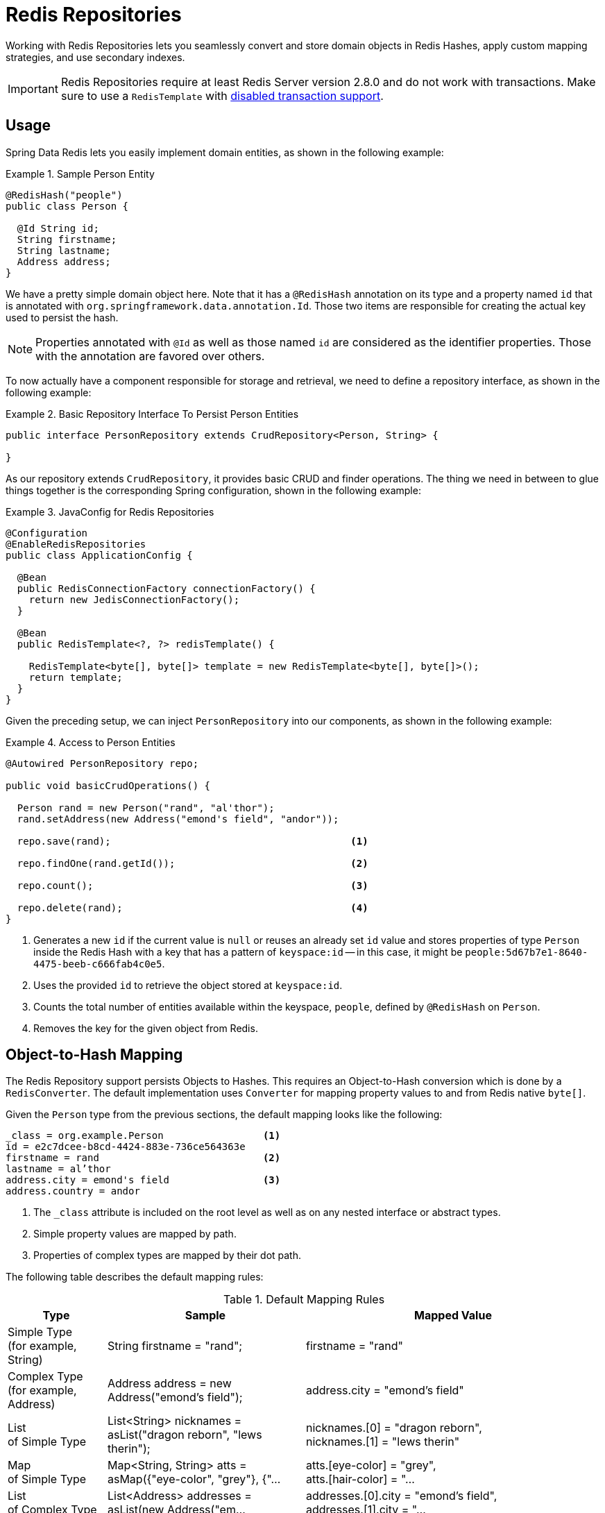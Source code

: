 [[redis.repositories]]
= Redis Repositories

Working with Redis Repositories lets you seamlessly convert and store domain objects in Redis Hashes, apply custom mapping strategies, and use secondary indexes.

IMPORTANT: Redis Repositories require at least Redis Server version 2.8.0 and do not work with transactions. Make sure to use a `RedisTemplate` with <<tx.spring,disabled transaction support>>.

[[redis.repositories.usage]]
== Usage

Spring Data Redis lets you easily implement domain entities, as shown in the following example:

.Sample Person Entity
====
[source,java]
----
@RedisHash("people")
public class Person {

  @Id String id;
  String firstname;
  String lastname;
  Address address;
}
----
====

We have a pretty simple domain object here. Note that it has a `@RedisHash` annotation on its type and a property named `id` that is annotated with `org.springframework.data.annotation.Id`. Those two items are responsible for creating the actual key used to persist the hash.

NOTE: Properties annotated with `@Id` as well as those named `id` are considered as the identifier properties. Those with the annotation are favored over others.

To now actually have a component responsible for storage and retrieval, we need to define a repository interface, as shown in the following example:

.Basic Repository Interface To Persist Person Entities
====
[source,java]
----
public interface PersonRepository extends CrudRepository<Person, String> {

}
----
====

As our repository extends `CrudRepository`, it provides basic CRUD and finder operations. The thing we need in between to glue things together is the corresponding Spring configuration, shown in the following example:

.JavaConfig for Redis Repositories
====
[source,java]
----
@Configuration
@EnableRedisRepositories
public class ApplicationConfig {

  @Bean
  public RedisConnectionFactory connectionFactory() {
    return new JedisConnectionFactory();
  }

  @Bean
  public RedisTemplate<?, ?> redisTemplate() {

    RedisTemplate<byte[], byte[]> template = new RedisTemplate<byte[], byte[]>();
    return template;
  }
}
----
====

Given the preceding setup, we can inject `PersonRepository` into our components, as shown in the following example:

.Access to Person Entities
====
[source,java]
----
@Autowired PersonRepository repo;

public void basicCrudOperations() {

  Person rand = new Person("rand", "al'thor");
  rand.setAddress(new Address("emond's field", "andor"));

  repo.save(rand);                                         <1>

  repo.findOne(rand.getId());                              <2>

  repo.count();                                            <3>

  repo.delete(rand);                                       <4>
}
----
<1> Generates a new `id` if the current value is `null` or reuses an already set `id` value and stores properties of type `Person` inside the Redis Hash with a key that has a pattern of `keyspace:id` -- in this case, it might be `people:5d67b7e1-8640-4475-beeb-c666fab4c0e5`.
<2> Uses the provided `id` to retrieve the object stored at `keyspace:id`.
<3> Counts the total number of entities available within the keyspace, `people`, defined by `@RedisHash` on `Person`.
<4> Removes the key for the given object from Redis.
====

[[redis.repositories.mapping]]
== Object-to-Hash Mapping
The Redis Repository support persists Objects to Hashes. This requires an Object-to-Hash conversion which is done by a `RedisConverter`. The default implementation uses `Converter` for mapping property values to and from Redis native `byte[]`.

Given the `Person` type from the previous sections, the default mapping looks like the following:

====
[source,text]
----
_class = org.example.Person                 <1>
id = e2c7dcee-b8cd-4424-883e-736ce564363e
firstname = rand                            <2>
lastname = al’thor
address.city = emond's field                <3>
address.country = andor
----
<1> The `_class` attribute is included on the root level as well as on any nested interface or abstract types.
<2> Simple property values are mapped by path.
<3> Properties of complex types are mapped by their dot path.
====

The following table describes the default mapping rules:

[cols="1,2,3", options="header"]
.Default Mapping Rules
|===
| Type
| Sample
| Mapped Value

| Simple Type +
(for example, String)
| String firstname = "rand";
| firstname = "rand"

| Complex Type +
(for example, Address)
| Address address = new Address("emond's field");
| address.city = "emond's field"

| List +
of Simple Type
| List<String> nicknames = asList("dragon reborn", "lews therin");
| nicknames.[0] = "dragon reborn", +
nicknames.[1] = "lews therin"

| Map +
of Simple Type
| Map<String, String> atts = asMap({"eye-color", "grey"}, {"...
| atts.[eye-color] = "grey", +
atts.[hair-color] = "...

| List +
of Complex Type
| List<Address> addresses = asList(new Address("em...
| addresses.[0].city = "emond's field", +
addresses.[1].city  = "...

| Map +
of Complex Type
| Map<String, Address> addresses = asMap({"home", new Address("em...
| addresses.[home].city = "emond's field", +
addresses.[work].city  = "...
|===

CAUTION: Due to the flat representation structure, Map keys need to be simple types, such as ``String`` or ``Number``.

Mapping behavior can be customized by registering the corresponding `Converter` in `RedisCustomConversions`. Those converters can take care of converting from and to a single `byte[]` as well as `Map<String,byte[]>`. The first one is suitable for (for example) converting a complex type to (for example) a binary JSON representation that still uses the default mappings hash structure. The second option offers full control over the resulting hash.

WARNING: Writing objects to a Redis hash deletes the content from the hash and re-creates the whole hash, so data that has not been mapped is lost.

The following example shows two sample byte array converters:

.Sample byte[] Converters
====
[source,java]
----
@WritingConverter
public class AddressToBytesConverter implements Converter<Address, byte[]> {

  private final Jackson2JsonRedisSerializer<Address> serializer;

  public AddressToBytesConverter() {

    serializer = new Jackson2JsonRedisSerializer<Address>(Address.class);
    serializer.setObjectMapper(new ObjectMapper());
  }

  @Override
  public byte[] convert(Address value) {
    return serializer.serialize(value);
  }
}

@ReadingConverter
public class BytesToAddressConverter implements Converter<byte[], Address> {

  private final Jackson2JsonRedisSerializer<Address> serializer;

  public BytesToAddressConverter() {

    serializer = new Jackson2JsonRedisSerializer<Address>(Address.class);
    serializer.setObjectMapper(new ObjectMapper());
  }

  @Override
  public Address convert(byte[] value) {
    return serializer.deserialize(value);
  }
}
----
====

Using the preceding byte array `Converter` produces output similar to the following:
====
[source,text]
----
_class = org.example.Person
id = e2c7dcee-b8cd-4424-883e-736ce564363e
firstname = rand
lastname = al’thor
address = { city : "emond's field", country : "andor" }
----
====

The following example shows two examples of `Map` converters:

.Sample Map<String,byte[]> Converters
====
[source,java]
----
@WritingConverter
public class AddressToMapConverter implements Converter<Address, Map<String,byte[]>> {

  @Override
  public Map<String,byte[]> convert(Address source) {
    return singletonMap("ciudad", source.getCity().getBytes());
  }
}

@ReadingConverter
public class MapToAddressConverter implements Converter<Address, Map<String, byte[]>> {

  @Override
  public Address convert(Map<String,byte[]> source) {
    return new Address(new String(source.get("ciudad")));
  }
}
----
====

Using the preceding Map `Converter` produces output similar to the following:

====
[source,text]
----
_class = org.example.Person
id = e2c7dcee-b8cd-4424-883e-736ce564363e
firstname = rand
lastname = al’thor
ciudad = "emond's field"
----
====

NOTE: Custom conversions have no effect on index resolution. <<redis.repositories.indexes>> are still created, even for custom converted types.

=== Customizing Type Mapping

If you want to avoid writing the entire Java class name as type information and would rather like to use a key, you can use the `@TypeAlias` annotation on the entity class being persisted. If you need to customize the mapping even more, look at the https://docs.spring.io/spring-data/commons/docs/current/api/org/springframework/data/convert/TypeInformationMapper.html[`TypeInformationMapper`] interface. An instance of that interface can be configured at the `DefaultRedisTypeMapper`, which can be configured on `MappingRedisConverter`.

The following example shows how to define a type alias for an entity:

.Defining `@TypeAlias` for an entity
====
[source,java]
----
@TypeAlias("pers")
class Person {

}
----
====

The resulting document contains `pers` as the value in a `_class` field.

==== Configuring Custom Type Mapping

The following example demonstrates how to configure a custom `RedisTypeMapper` in `MappingRedisConverter`:

.Configuring a custom `RedisTypeMapper` via Spring Java Config
====
[source,java]
----
class CustomRedisTypeMapper extends DefaultRedisTypeMapper {
  //implement custom type mapping here
}
----

[source,java]
----
@Configuration
class SampleRedisConfiguration {

  @Bean
  public MappingRedisConverter redisConverter(RedisMappingContext mappingContext,
        RedisCustomConversions customConversions, ReferenceResolver referenceResolver) {

    MappingRedisConverter mappingRedisConverter = new MappingRedisConverter(mappingContext, null, referenceResolver,
            customTypeMapper());

    mappingRedisConverter.setCustomConversions(customConversions);

    return mappingRedisConverter;
  }

  @Bean
  public RedisTypeMapper customTypeMapper() {
    return new CustomRedisTypeMapper();
  }
}
----
====

[[redis.repositories.keyspaces]]
== Keyspaces
Keyspaces define prefixes used to create the actual key for the Redis Hash.
By default, the prefix is set to `getClass().getName()`. You can alter this default by setting `@RedisHash` on the aggregate root level or by setting up a programmatic configuration. However, the annotated keyspace supersedes any other configuration.

The following example shows how to set the keyspace configuration with the `@EnableRedisRepositories` annotation:

.Keyspace Setup via `@EnableRedisRepositories`
====
[source,java]
----
@Configuration
@EnableRedisRepositories(keyspaceConfiguration = MyKeyspaceConfiguration.class)
public class ApplicationConfig {

  //... RedisConnectionFactory and RedisTemplate Bean definitions omitted

  public static class MyKeyspaceConfiguration extends KeyspaceConfiguration {

    @Override
    protected Iterable<KeyspaceSettings> initialConfiguration() {
      return Collections.singleton(new KeyspaceSettings(Person.class, "people"));
    }
  }
}
----
====

The following example shows how to programmatically set the keyspace:

.Programmatic Keyspace setup
====
[source,java]
----
@Configuration
@EnableRedisRepositories
public class ApplicationConfig {

  //... RedisConnectionFactory and RedisTemplate Bean definitions omitted

  @Bean
  public RedisMappingContext keyValueMappingContext() {
    return new RedisMappingContext(
      new MappingConfiguration(
        new MyKeyspaceConfiguration(), new IndexConfiguration()));
  }

  public static class MyKeyspaceConfiguration extends KeyspaceConfiguration {

    @Override
    protected Iterable<KeyspaceSettings> initialConfiguration() {
      return Collections.singleton(new KeyspaceSettings(Person.class, "people"));
    }
  }
}
----
====

[[redis.repositories.indexes]]
== Secondary Indexes
http://redis.io/topics/indexes[Secondary indexes] are used to enable lookup operations based on native Redis structures. Values are written to the according indexes on every save and are removed when objects are deleted or <<redis.repositories.expirations,expire>>.

[[redis.repositories.indexes.simple]]
=== Simple Property Index

Given the sample `Person` entity shown earlier, we can create an index for `firstname` by annotating the property with `@Indexed`, as shown in the following example:

.Annotation driven indexing
====
[source,java]
----
@RedisHash("people")
public class Person {

  @Id String id;
  @Indexed String firstname;
  String lastname;
  Address address;
}
----
====

Indexes are built up for actual property values. Saving two Persons (for example, "rand" and "aviendha") results in setting up indexes similar to the following:

====
[source,text]
----
SADD people:firstname:rand e2c7dcee-b8cd-4424-883e-736ce564363e
SADD people:firstname:aviendha a9d4b3a0-50d3-4538-a2fc-f7fc2581ee56
----
====

It is also possible to have indexes on nested elements. Assume `Address` has a `city` property that is annotated with `@Indexed`. In that case, once `person.address.city` is not `null`, we have Sets for each city, as shown in the following example:

====
[source,text]
----
SADD people:address.city:tear e2c7dcee-b8cd-4424-883e-736ce564363e
----
====

Furthermore, the programmatic setup lets you define indexes on map keys and list properties, as shown in the following example:

====
[source,java]
----
@RedisHash("people")
public class Person {

  // ... other properties omitted

  Map<String,String> attributes;      <1>
  Map<String Person> relatives;       <2>
  List<Address> addresses;            <3>
}
----
<1> `SADD people:attributes.map-key:map-value e2c7dcee-b8cd-4424-883e-736ce564363e`
<2> `SADD people:relatives.map-key.firstname:tam e2c7dcee-b8cd-4424-883e-736ce564363e`
<3> `SADD people:addresses.city:tear e2c7dcee-b8cd-4424-883e-736ce564363e`
====

CAUTION: Indexes cannot be resolved on <<redis.repositories.references,References>>.

As with keyspaces, you can configure indexes without needing to annotate the actual domain type, as shown in the following example:

.Index Setup with @EnableRedisRepositories
====
[source,java]
----
@Configuration
@EnableRedisRepositories(indexConfiguration = MyIndexConfiguration.class)
public class ApplicationConfig {

  //... RedisConnectionFactory and RedisTemplate Bean definitions omitted

  public static class MyIndexConfiguration extends IndexConfiguration {

    @Override
    protected Iterable<IndexDefinition> initialConfiguration() {
      return Collections.singleton(new SimpleIndexDefinition("people", "firstname"));
    }
  }
}
----
====

Again, as with keyspaces, you can programmatically configure indexes, as shown in the following example:

.Programmatic Index setup
====
[source,java]
----
@Configuration
@EnableRedisRepositories
public class ApplicationConfig {

  //... RedisConnectionFactory and RedisTemplate Bean definitions omitted

  @Bean
  public RedisMappingContext keyValueMappingContext() {
    return new RedisMappingContext(
      new MappingConfiguration(
        new KeyspaceConfiguration(), new MyIndexConfiguration()));
  }

  public static class MyIndexConfiguration extends IndexConfiguration {

    @Override
    protected Iterable<IndexDefinition> initialConfiguration() {
      return Collections.singleton(new SimpleIndexDefinition("people", "firstname"));
    }
  }
}
----
====

[[redis.repositories.indexes.geospatial]]
=== Geospatial Index

Assume the `Address` type contains a `location` property of type `Point` that holds the geo coordinates of the particular address. By annotating the property with `@GeoIndexed`, Spring Data Redis adds those values by using Redis `GEO` commands, as shown in the following example:

====
[source,java]
----
@RedisHash("people")
public class Person {

  Address address;

  // ... other properties omitted
}

public class Address {

  @GeoIndexed Point location;

  // ... other properties omitted
}

public interface PersonRepository extends CrudRepository<Person, String> {

  List<Person> findByAddressLocationNear(Point point, Distance distance);     <1>
  List<Person> findByAddressLocationWithin(Circle circle);                    <2>
}

Person rand = new Person("rand", "al'thor");
rand.setAddress(new Address(new Point(13.361389D, 38.115556D)));

repository.save(rand);                                                        <3>

repository.findByAddressLocationNear(new Point(15D, 37D), new Distance(200)); <4>
----
<1> Query method declaration on a nested property, using `Point` and `Distance`.
<2> Query method declaration on a nested property, using `Circle` to search within.
<3> `GEOADD people:address:location 13.361389 38.115556 e2c7dcee-b8cd-4424-883e-736ce564363e`
<4> `GEORADIUS people:address:location 15.0 37.0 200.0 km`
====

In the preceding example the, longitude and latitude values are stored by using `GEOADD` that use the object's `id` as the member's name. The finder methods allow usage of `Circle` or `Point, Distance` combinations for querying those values.

NOTE: It is **not** possible to combine `near` and `within` with other criteria.


[[redis.repositories.expirations]]
== Time To Live
Objects stored in Redis may be valid only for a certain amount of time. This is especially useful for persisting short-lived objects in Redis without having to remove them manually when they reach their end of life. The expiration time in seconds can be set with `@RedisHash(timeToLive=...)` as well as by using `KeyspaceSettings` (see <<redis.repositories.keyspaces>>).

More flexible expiration times can be set by using the `@TimeToLive` annotation on either a numeric property or a method. However, do not apply `@TimeToLive` on both a method and a property within the same class. The following example shows the `@TimeToLive` annotation on a property and on a method:

.Expirations
====
[source,java]
----
public class TimeToLiveOnProperty {

  @Id
  private String id;

  @TimeToLive
  private Long expiration;
}

public class TimeToLiveOnMethod {

  @Id
  private String id;

  @TimeToLive
  public long getTimeToLive() {
  	return new Random().nextLong();
  }
}
----
====

NOTE: Annotating a property explicitly with `@TimeToLive` reads back the actual `TTL` or `PTTL` value from Redis. -1 indicates that the object has no associated expiration.

The repository implementation ensures subscription to http://redis.io/topics/notifications[Redis keyspace notifications] via `RedisMessageListenerContainer`.

When the expiration is set to a positive value, the corresponding `EXPIRE` command is executed. In addition to persisting the original, a phantom copy is persisted in Redis and set to expire five minutes after the original one. This is done to enable the Repository support to publish `RedisKeyExpiredEvent`, holding the expired value in Spring's `ApplicationEventPublisher` whenever a key expires, even though the original values have already been removed. Expiry events are received on all connected applications that use Spring Data Redis repositories.

By default, the key expiry listener is disabled when initializing the application. The startup mode can be adjusted in `@EnableRedisRepositories` or `RedisKeyValueAdapter` to start the listener with the application or upon the first insert of an entity with a TTL. See https://docs.spring.io/spring-data/redis/docs/{revnumber}/api/org/springframework/data/redis/core/RedisKeyValueAdapter.EnableKeyspaceEvents.html[`EnableKeyspaceEvents`] for possible values.

The `RedisKeyExpiredEvent` holds a copy of the expired domain object as well as the key.

NOTE: Delaying or disabling the expiry event listener startup impacts `RedisKeyExpiredEvent` publishing. A disabled event listener does not publish expiry events. A delayed startup can cause loss of events because of the delayed listener initialization.

NOTE: The keyspace notification message listener alters `notify-keyspace-events` settings in Redis, if those are not already set. Existing settings are not overridden, so you must set up those settings correctly (or leave them empty). Note that `CONFIG` is disabled on AWS ElastiCache, and enabling the listener leads to an error.

NOTE: Redis Pub/Sub messages are not persistent. If a key expires while the application is down, the expiry event is not processed, which may lead to secondary indexes containing references to the expired object.

[[redis.repositories.references]]
== Persisting References
Marking properties with `@Reference` allows storing a simple key reference instead of copying values into the hash itself.
On loading from Redis, references are resolved automatically and mapped back into the object, as shown in the following example:

.Sample Property Reference
====
[source,text]
----
_class = org.example.Person
id = e2c7dcee-b8cd-4424-883e-736ce564363e
firstname = rand
lastname = al’thor
mother = people:a9d4b3a0-50d3-4538-a2fc-f7fc2581ee56      <1>
----
<1> Reference stores the whole key (`keyspace:id`) of the referenced object.
====

WARNING: Referenced Objects are not persisted when the referencing object is saved. You must persist changes on referenced objects separately, since only the reference is stored. Indexes set on properties of referenced types are not resolved.

[[redis.repositories.partial-updates]]
== Persisting Partial Updates

In some cases, you need not load and rewrite the entire entity just to set a new value within it. A session timestamp for the last active time might be such a scenario where you want to alter one property.
`PartialUpdate` lets you define `set` and `delete` actions on existing objects while taking care of updating potential expiration times of both the entity itself and index structures. The following example shows a partial update:

.Sample Partial Update
====
[source,java]
----
PartialUpdate<Person> update = new PartialUpdate<Person>("e2c7dcee", Person.class)
  .set("firstname", "mat")                                                           <1>
  .set("address.city", "emond's field")                                              <2>
  .del("age");                                                                       <3>

template.update(update);

update = new PartialUpdate<Person>("e2c7dcee", Person.class)
  .set("address", new Address("caemlyn", "andor"))                                   <4>
  .set("attributes", singletonMap("eye-color", "grey"));                             <5>

template.update(update);

update = new PartialUpdate<Person>("e2c7dcee", Person.class)
  .refreshTtl(true);                                                                 <6>
  .set("expiration", 1000);

template.update(update);
----
<1> Set the simple `firstname` property to `mat`.
<2> Set the simple 'address.city' property to 'emond's field' without having to pass in the entire object. This does not work when a custom conversion is registered.
<3> Remove the `age` property.
<4> Set complex `address` property.
<5> Set a map of values, which removes the previously existing map and replaces the values with the given ones.
<6> Automatically update the server expiration time when altering <<redis.repositories.expirations>>.
====

NOTE: Updating complex objects as well as map (or other collection) structures requires further interaction with Redis to determine existing values, which means that rewriting the entire entity might be faster.

[[redis.repositories.queries]]
== Queries and Query Methods

Query methods allow automatic derivation of simple finder queries from the method name, as shown in the following example:

.Sample Repository finder Method
====
[source,java]
----
public interface PersonRepository extends CrudRepository<Person, String> {

  List<Person> findByFirstname(String firstname);
}
----
====


NOTE: Please make sure properties used in finder methods are set up for indexing.

NOTE: Query methods for Redis repositories support only queries for entities and collections of entities with paging.

Using derived query methods might not always be sufficient to model the queries to execute. `RedisCallback` offers more control over the actual matching of index structures or even custom indexes. To do so, provide a `RedisCallback` that returns a single or `Iterable` set of `id` values, as shown in the following example:

.Sample finder using RedisCallback
====
[source,java]
----
String user = //...

List<RedisSession> sessionsByUser = template.find(new RedisCallback<Set<byte[]>>() {

  public Set<byte[]> doInRedis(RedisConnection connection) throws DataAccessException {
    return connection
      .sMembers("sessions:securityContext.authentication.principal.username:" + user);
  }}, RedisSession.class);
----
====

The following table provides an overview of the keywords supported for Redis and what a method containing that keyword essentially translates to:

====
.Supported keywords inside method names
[options = "header, autowidth"]
|===============
|Keyword|Sample|Redis snippet
|`And`|`findByLastnameAndFirstname`|`SINTER …:firstname:rand …:lastname:al’thor`
|`Or`|`findByLastnameOrFirstname`|`SUNION …:firstname:rand …:lastname:al’thor`
|`Is,Equals`|`findByFirstname`,`findByFirstnameIs`,`findByFirstnameEquals`|`SINTER …:firstname:rand`
|`Top,First`|`findFirst10ByFirstname`,`findTop5ByFirstname`|
|===============
====

[[redis.repositories.cluster]]
== Redis Repositories Running on a Cluster

You can use the Redis repository support in a clustered Redis environment. See the "`<<cluster>>`" section for `ConnectionFactory` configuration details. Still, some additional configuration must be done, because the default key distribution spreads entities and secondary indexes through out the whole cluster and its slots.

The following table shows the details of data on a cluster (based on previous examples):

[options = "header, autowidth"]
|===============
|Key|Type|Slot|Node
|people:e2c7dcee-b8cd-4424-883e-736ce564363e|id for hash|15171|127.0.0.1:7381
|people:a9d4b3a0-50d3-4538-a2fc-f7fc2581ee56|id for hash|7373|127.0.0.1:7380
|people:firstname:rand|index|1700|127.0.0.1:7379
|
|===============
====

Some commands (such as `SINTER` and `SUNION`) can only be processed on the server side when all involved keys map to the same slot. Otherwise, computation has to be done on client side. Therefore, it is useful to pin keyspaces to a single slot, which lets make use of Redis server side computation right away. The following table shows what happens when you do (note the change in the slot column and the port value in the node column):

[options = "header, autowidth"]
|===============
|Key|Type|Slot|Node
|{people}:e2c7dcee-b8cd-4424-883e-736ce564363e|id for hash|2399|127.0.0.1:7379
|{people}:a9d4b3a0-50d3-4538-a2fc-f7fc2581ee56|id for hash|2399|127.0.0.1:7379
|{people}:firstname:rand|index|2399|127.0.0.1:7379
|
|===============
====

TIP: Define and pin keyspaces by using `@RedisHash("{yourkeyspace}")` to specific slots when you use Redis cluster.

[[redis.repositories.cdi-integration]]
== CDI Integration

Instances of the repository interfaces are usually created by a container, for which Spring is the most natural choice when working with Spring Data. Spring offers sophisticated for creating bean instances. Spring Data Redis ships with a custom CDI extension that lets you use the repository abstraction in CDI environments. The extension is part of the JAR, so, to activate it, drop the Spring Data Redis JAR into your classpath.

You can then set up the infrastructure by implementing a CDI Producer for the `RedisConnectionFactory` and `RedisOperations`, as shown in the following example:

[source, java]
----
class RedisOperationsProducer {


  @Produces
  RedisConnectionFactory redisConnectionFactory() {

    JedisConnectionFactory jedisConnectionFactory = new JedisConnectionFactory();
    jedisConnectionFactory.setHostName("localhost");
    jedisConnectionFactory.setPort(6379);
    jedisConnectionFactory.afterPropertiesSet();

    return jedisConnectionFactory;
  }

  void disposeRedisConnectionFactory(@Disposes RedisConnectionFactory redisConnectionFactory) throws Exception {

    if (redisConnectionFactory instanceof DisposableBean) {
      ((DisposableBean) redisConnectionFactory).destroy();
    }
  }

  @Produces
  @ApplicationScoped
  RedisOperations<byte[], byte[]> redisOperationsProducer(RedisConnectionFactory redisConnectionFactory) {

    RedisTemplate<byte[], byte[]> template = new RedisTemplate<byte[], byte[]>();
    template.setConnectionFactory(redisConnectionFactory);
    template.afterPropertiesSet();

    return template;
  }

}
----

The necessary setup can vary, depending on your JavaEE environment.

The Spring Data Redis CDI extension picks up all available repositories as CDI beans and creates a proxy for a Spring Data repository whenever a bean of a repository type is requested by the container. Thus, obtaining an instance of a Spring Data repository is a matter of declaring an `@Injected` property, as shown in the following example:

[source, java]
----
class RepositoryClient {

  @Inject
  PersonRepository repository;

  public void businessMethod() {
    List<Person> people = repository.findAll();
  }
}
----

A Redis Repository requires `RedisKeyValueAdapter` and `RedisKeyValueTemplate` instances. These beans are created and managed by the Spring Data CDI extension if no provided beans are found. You can, however, supply your own beans to configure the specific properties of `RedisKeyValueAdapter` and `RedisKeyValueTemplate`.

== Redis Repositories Anatomy

Redis as a store itself offers a very narrow low-level API leaving higher level functions, such as secondary indexes and
query operations, up to the user.

This section provides a more detailed view of commands issued by the repository abstraction for a better understanding of
potential performance implications.

Consider the following entity class as the starting point for all operations:

.Example entity
====
[source,java]
----
@RedisHash("people")
public class Person {

  @Id String id;
  @Indexed String firstname;
  String lastname;
  Address hometown;
}

public class Address {

  @GeoIndexed Point location;
}
----
====

=== Insert new

====
[source, java]
----
repository.save(new Person("rand", "al'thor"));
----

[source, text]
----
HMSET "people:19315449-cda2-4f5c-b696-9cb8018fa1f9" "_class" "Person" "id" "19315449-cda2-4f5c-b696-9cb8018fa1f9" "firstname" "rand" "lastname" "al'thor" <1>
SADD  "people" "19315449-cda2-4f5c-b696-9cb8018fa1f9"                           <2>
SADD  "people:firstname:rand" "19315449-cda2-4f5c-b696-9cb8018fa1f9"            <3>
SADD  "people:19315449-cda2-4f5c-b696-9cb8018fa1f9:idx" "people:firstname:rand" <4>
----
<1> Save the flattened entry as hash.
<2> Add the key of the hash written in <1> to the helper index of entities in the same keyspace.
<3> Add the key of the hash written in <2> to the secondary index of firstnames with the properties value.
<4> Add the index of <3> to the set of helper structures for entry to keep track of indexes to clean on delete/update.
====

=== Replace existing

====
[source, java]
----
repository.save(new Person("e82908cf-e7d3-47c2-9eec-b4e0967ad0c9", "Dragon Reborn", "al'thor"));
----

[source, text]
----
DEL       "people:e82908cf-e7d3-47c2-9eec-b4e0967ad0c9"                           <1>
HMSET     "people:e82908cf-e7d3-47c2-9eec-b4e0967ad0c9" "_class" "Person" "id" "e82908cf-e7d3-47c2-9eec-b4e0967ad0c9" "firstname" "Dragon Reborn" "lastname" "al'thor" <2>
SADD      "people" "e82908cf-e7d3-47c2-9eec-b4e0967ad0c9"                         <3>
SMEMBERS  "people:e82908cf-e7d3-47c2-9eec-b4e0967ad0c9:idx"                       <4>
TYPE      "people:firstname:rand"                                                 <5>
SREM      "people:firstname:rand" "e82908cf-e7d3-47c2-9eec-b4e0967ad0c9"          <6>
DEL       "people:e82908cf-e7d3-47c2-9eec-b4e0967ad0c9:idx"                       <7>
SADD      "people:firstname:Dragon Reborn" "e82908cf-e7d3-47c2-9eec-b4e0967ad0c9" <8>
SADD      "people:e82908cf-e7d3-47c2-9eec-b4e0967ad0c9:idx" "people:firstname:Dragon Reborn" <9>
----
<1> Remove the existing hash to avoid leftovers of hash keys potentially no longer present.
<2> Save the flattened entry as hash.
<3> Add the key of the hash written in <1> to the helper index of entities in the same keyspace.
<4> Get existing index structures that might need to be updated.
<5> Check if the index exists and what type it is (text, geo, …).
<6> Remove a potentially existing key from the index.
<7> Remove the helper holding index information.
<8> Add the key of the hash added in <2> to the secondary index of firstnames with the properties value.
<9> Add the index of <6> to the set of helper structures for entry to keep track of indexes to clean on delete/update.
====

=== Save Geo Data

Geo indexes follow the same rules as normal text based ones but use geo structure to store values. Saving an entity that
uses a Geo-indexed property results in the following commands:

====
[source, text]
----
GEOADD "people:hometown:location" "13.361389" "38.115556" "76900e94-b057-44bc-abcf-8126d51a621b"  <1>
SADD   "people:76900e94-b057-44bc-abcf-8126d51a621b:idx" "people:hometown:location"               <2>
----
<1> Add the key of the saved entry to the the geo index.
<2> Keep track of the index structure.
====

=== Find using simple index

====
[source, java]
----
repository.findByFirstname("egwene");
----

[source, text]
----
SINTER  "people:firstname:egwene"                     <1>
HGETALL "people:d70091b5-0b9a-4c0a-9551-519e61bc9ef3" <2>
HGETALL ...
----
<1> Fetch keys contained in the secondary index.
<2> Fetch each key returned by <1> individually.
====

=== Find using Geo Index

====
[source, java]
----
repository.findByHometownLocationNear(new Point(15, 37), new Distance(200, KILOMETERS));
----

[source, text]
----
GEORADIUS "people:hometown:location" "15.0" "37.0" "200.0" "km" <1>
HGETALL   "people:76900e94-b057-44bc-abcf-8126d51a621b"         <2>
HGETALL   ...
----
<1> Fetch keys contained in the secondary index.
<2> Fetch each key returned by <1> individually.
====

